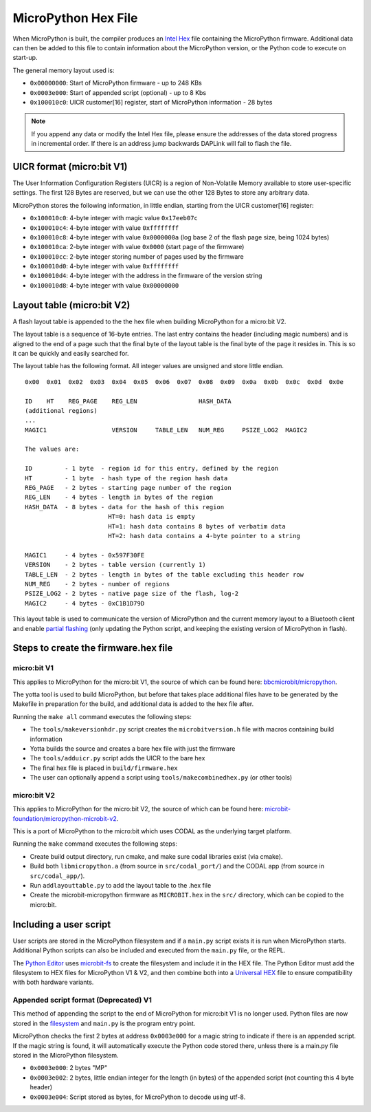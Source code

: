 .. _hexformat:

====================
MicroPython Hex File
====================

When MicroPython is built, the compiler produces an
`Intel Hex <https://en.wikipedia.org/wiki/Intel_HEX>`_ file containing the
MicroPython firmware.
Additional data can then be added to this file to contain information about the
MicroPython version, or the Python code to execute on start-up.

The general memory layout used is:

- ``0x00000000``: Start of MicroPython firmware - up to 248 KBs
- ``0x0003e000``: Start of appended script (optional) - up to 8 Kbs
- ``0x100010c0``: UICR customer[16] register, start of MicroPython
  information - 28 bytes

.. note::
    If you append any data or modify the Intel Hex file, please ensure the
    addresses of the data stored progress in incremental order.
    If there is an address jump backwards DAPLink will fail to flash the file.

UICR format (micro:bit V1)
---------------------------

The User Information Configuration Registers (UICR) is a region of Non-Volatile
Memory available to store user-specific settings.
The first 128 Bytes are reserved, but we can use the other 128 Bytes to store
any arbitrary data.

MicroPython stores the following information, in little endian, starting from
the UICR customer[16] register:

- ``0x100010c0``: 4-byte integer with magic value ``0x17eeb07c``
- ``0x100010c4``: 4-byte integer with value ``0xffffffff``
- ``0x100010c8``: 4-byte integer with value ``0x0000000a`` (log base 2 of the flash page size, being 1024 bytes)
- ``0x100010ca``: 2-byte integer with value ``0x0000`` (start page of the firmware)
- ``0x100010cc``: 2-byte integer storing number of pages used by the firmware
- ``0x100010d0``: 4-byte integer with value ``0xffffffff``
- ``0x100010d4``: 4-byte integer with the address in the firmware of the version string
- ``0x100010d8``: 4-byte integer with value ``0x00000000``

Layout table (micro:bit V2)
---------------------------

A flash layout table is appended to the the hex file when building MicroPython
for a micro:bit V2.

The layout table is a sequence of 16-byte entries.  The last entry contains the
header (including magic numbers) and is aligned to the end of a page such that
the final byte of the layout table is the final byte of the page it resides in.
This is so it can be quickly and easily searched for.

The layout table has the following format.  All integer values are unsigned and
store little endian.

::

    0x00  0x01  0x02  0x03  0x04  0x05  0x06  0x07  0x08  0x09  0x0a  0x0b  0x0c  0x0d  0x0e
    
    ID    HT    REG_PAGE    REG_LEN                 HASH_DATA
    (additional regions)
    ...
    MAGIC1                  VERSION     TABLE_LEN   NUM_REG     PSIZE_LOG2  MAGIC2
    
    The values are:
    
    ID         - 1 byte  - region id for this entry, defined by the region
    HT         - 1 byte  - hash type of the region hash data
    REG_PAGE   - 2 bytes - starting page number of the region
    REG_LEN    - 4 bytes - length in bytes of the region
    HASH_DATA  - 8 bytes - data for the hash of this region
                           HT=0: hash data is empty
                           HT=1: hash data contains 8 bytes of verbatim data
                           HT=2: hash data contains a 4-byte pointer to a string
    
    MAGIC1     - 4 bytes - 0x597F30FE
    VERSION    - 2 bytes - table version (currently 1)
    TABLE_LEN  - 2 bytes - length in bytes of the table excluding this header row
    NUM_REG    - 2 bytes - number of regions
    PSIZE_LOG2 - 2 bytes - native page size of the flash, log-2
    MAGIC2     - 4 bytes - 0xC1B1D79D


This layout table is used to communicate the version of MicroPython and the
current memory layout to a Bluetooth client and enable `partial flashing <https://github.com/microbit-sam/codal-microbit-v2/blob/initial-docs-pf-and-memory-map/docs/bluetooth/MicroBitPartialFlashing.md>`_
(only updating the Python script, and keeping the existing version of
MicroPython in flash).

Steps to create the firmware.hex file
-------------------------------------

micro:bit V1
============

This applies to MicroPython for the micro:bit V1, the source of which can be
found here: `bbcmicrobit/micropython <https://github.com/bbcmicrobit/micropython>`_.

The yotta tool is used to build MicroPython, but before that takes place
additional files have to be generated by the Makefile in preparation for the
build, and additional data is added to the hex file after.

Running the ``make all`` command executes the following steps:

- The ``tools/makeversionhdr.py`` script creates the ``microbitversion.h`` file
  with macros containing build information
- Yotta builds the source and creates a bare hex file with just the firmware
- The ``tools/adduicr.py`` script adds the UICR to the bare hex
- The final hex file is placed in ``build/firmware.hex``
- The user can optionally append a script using ``tools/makecombinedhex.py``
  (or other tools)

micro:bit V2
============

This applies to MicroPython for the micro:bit V2, the source of which can be 
found here: `microbit-foundation/micropython-microbit-v2 <https://github.com/microbit-foundation/micropython-microbit-v2>`_.

This is a port of MicroPython to the micro:bit which uses CODAL as the 
underlying target platform.

Running the ``make`` command executes the following steps:

- Create build output directory, run cmake, and make sure codal libraries
  exist (via cmake).
- Build both ``libmicropython.a`` (from source in ``src/codal_port/``) and the 
  CODAL app (from source in ``src/codal_app/``).
- Run ``addlayouttable.py`` to add the layout table to the .hex file
- Create the microbit-micropython firmware as ``MICROBIT.hex`` in the ``src/``
  directory, which can be copied to the micro:bit.

Including a user script
-----------------------

User scripts are stored in the MicroPython filesystem and if a ``main.py``
script exists it is run when MicroPython starts. Additional Python scripts can
also be included and executed from the ``main.py`` file, or the REPL.

The `Python Editor <https://python.microbit.org>`_ uses
`microbit-fs <https://github.com/microbit-foundation/microbit-fs>`_ 
to create the filesystem and include it in the HEX file. The Python Editor must
add the filesystem to HEX files for MicroPython V1 & V2, and then combine both
into a `Universal HEX <https://tech.microbit.org/software/hex-format/#universal-hex-files>`_
file to ensure compatibility with both hardware variants.

Appended script format (Deprecated) V1
======================================

This method of appending the script to the end of MicroPython for micro:bit V1
is no longer used. Python files are now stored in the
`filesystem <../filesystem.html>`_ and ``main.py`` is the program entry point.

MicroPython checks the first 2 bytes at address ``0x0003e000`` for a magic
string to indicate if there is an appended script. If the magic string is
found, it will automatically execute the Python code stored there, unless there
is a main.py file stored in the MicroPython filesystem.

- ``0x0003e000``: 2 bytes "MP"
- ``0x0003e002``: 2 bytes, little endian integer for the length (in bytes) of
  the appended script (not counting this 4 byte header)
- ``0x0003e004``: Script stored as bytes, for MicroPython to decode using
  utf-8.
